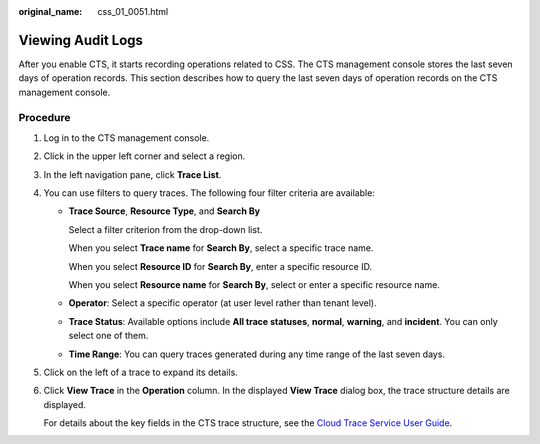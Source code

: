 :original_name: css_01_0051.html

.. _css_01_0051:

Viewing Audit Logs
==================

After you enable CTS, it starts recording operations related to CSS. The CTS management console stores the last seven days of operation records. This section describes how to query the last seven days of operation records on the CTS management console.

Procedure
---------

#. Log in to the CTS management console.

#. Click |image1| in the upper left corner and select a region.

#. In the left navigation pane, click **Trace List**.

#. You can use filters to query traces. The following four filter criteria are available:

   -  **Trace Source**, **Resource Type**, and **Search By**

      Select a filter criterion from the drop-down list.

      When you select **Trace name** for **Search By**, select a specific trace name.

      When you select **Resource ID** for **Search By**, enter a specific resource ID.

      When you select **Resource name** for **Search By**, select or enter a specific resource name.

   -  **Operator**: Select a specific operator (at user level rather than tenant level).

   -  **Trace Status**: Available options include **All trace statuses**, **normal**, **warning**, and **incident**. You can only select one of them.

   -  **Time Range**: You can query traces generated during any time range of the last seven days.

#. Click |image2| on the left of a trace to expand its details.

#. Click **View Trace** in the **Operation** column. In the displayed **View Trace** dialog box, the trace structure details are displayed.

   For details about the key fields in the CTS trace structure, see the `Cloud Trace Service User Guide <https://docs.otc.t-systems.com/en-us/usermanual/cts/en-us_topic_0030579718.html>`__.

.. |image1| image:: /_static/images/en-us_image_0000001286436610.png

.. |image2| image:: /_static/images/en-us_image_0000001286276642.png

